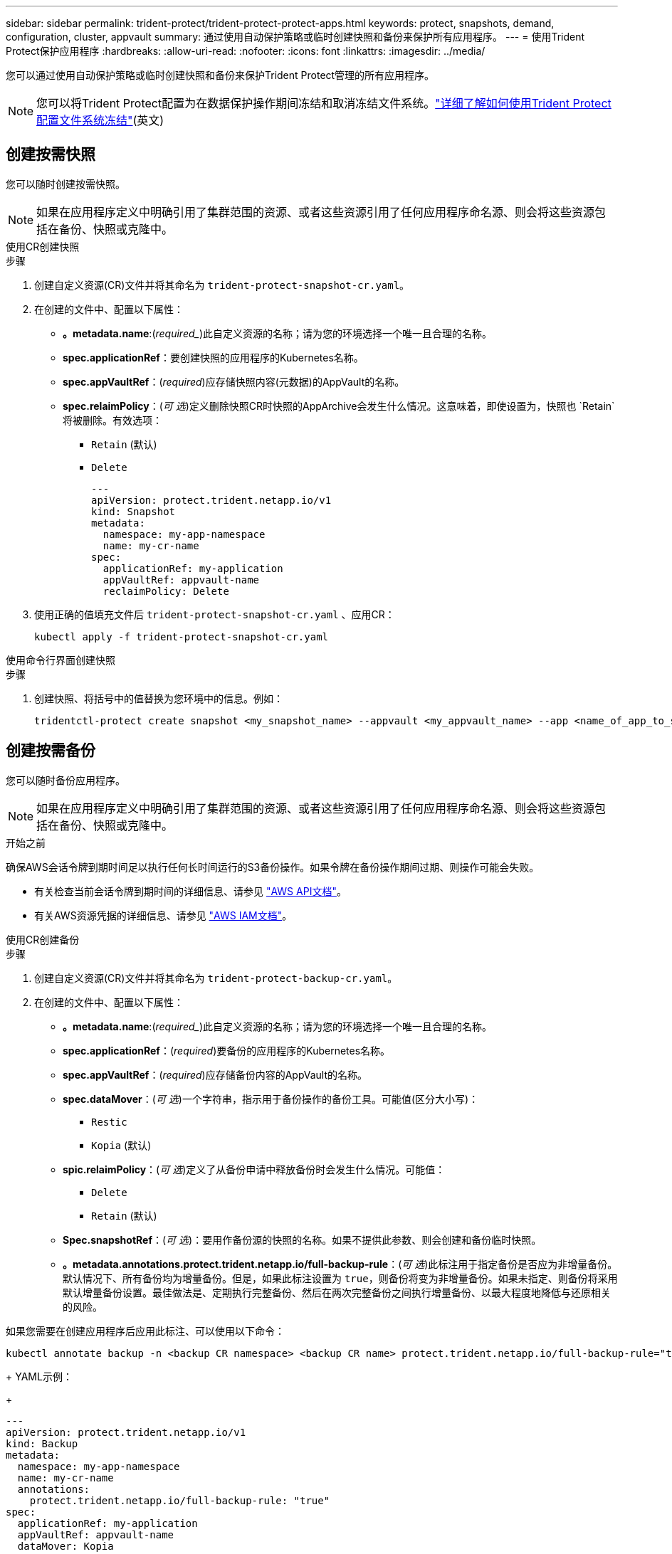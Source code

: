 ---
sidebar: sidebar 
permalink: trident-protect/trident-protect-protect-apps.html 
keywords: protect, snapshots, demand, configuration, cluster, appvault 
summary: 通过使用自动保护策略或临时创建快照和备份来保护所有应用程序。 
---
= 使用Trident Protect保护应用程序
:hardbreaks:
:allow-uri-read: 
:nofooter: 
:icons: font
:linkattrs: 
:imagesdir: ../media/


[role="lead"]
您可以通过使用自动保护策略或临时创建快照和备份来保护Trident Protect管理的所有应用程序。


NOTE: 您可以将Trident Protect配置为在数据保护操作期间冻结和取消冻结文件系统。link:trident-protect-requirements.html#protecting-data-with-kubevirt-vms["详细了解如何使用Trident Protect配置文件系统冻结"](英文)



== 创建按需快照

您可以随时创建按需快照。


NOTE: 如果在应用程序定义中明确引用了集群范围的资源、或者这些资源引用了任何应用程序命名源、则会将这些资源包括在备份、快照或克隆中。

[role="tabbed-block"]
====
.使用CR创建快照
--
.步骤
. 创建自定义资源(CR)文件并将其命名为 `trident-protect-snapshot-cr.yaml`。
. 在创建的文件中、配置以下属性：
+
** *。metadata.name*:(_required__)此自定义资源的名称；请为您的环境选择一个唯一且合理的名称。
** *spec.applicationRef*：要创建快照的应用程序的Kubernetes名称。
** *spec.appVaultRef*：(_required_)应存储快照内容(元数据)的AppVault的名称。
** *spec.relaimPolicy*：(_可 选_)定义删除快照CR时快照的AppArchive会发生什么情况。这意味着，即使设置为，快照也 `Retain`将被删除。有效选项：
+
*** `Retain` (默认)
*** `Delete`
+
[source, yaml]
----
---
apiVersion: protect.trident.netapp.io/v1
kind: Snapshot
metadata:
  namespace: my-app-namespace
  name: my-cr-name
spec:
  applicationRef: my-application
  appVaultRef: appvault-name
  reclaimPolicy: Delete
----




. 使用正确的值填充文件后 `trident-protect-snapshot-cr.yaml` 、应用CR：
+
[source, console]
----
kubectl apply -f trident-protect-snapshot-cr.yaml
----


--
.使用命令行界面创建快照
--
.步骤
. 创建快照、将括号中的值替换为您环境中的信息。例如：
+
[source, console]
----
tridentctl-protect create snapshot <my_snapshot_name> --appvault <my_appvault_name> --app <name_of_app_to_snapshot> -n <application_namespace>
----


--
====


== 创建按需备份

您可以随时备份应用程序。


NOTE: 如果在应用程序定义中明确引用了集群范围的资源、或者这些资源引用了任何应用程序命名源、则会将这些资源包括在备份、快照或克隆中。

.开始之前
确保AWS会话令牌到期时间足以执行任何长时间运行的S3备份操作。如果令牌在备份操作期间过期、则操作可能会失败。

* 有关检查当前会话令牌到期时间的详细信息、请参见 https://docs.aws.amazon.com/STS/latest/APIReference/API_GetSessionToken.html["AWS API文档"^]。
* 有关AWS资源凭据的详细信息、请参见 https://docs.aws.amazon.com/IAM/latest/UserGuide/id_credentials_temp_use-resources.html["AWS IAM文档"^]。


[role="tabbed-block"]
====
.使用CR创建备份
--
.步骤
. 创建自定义资源(CR)文件并将其命名为 `trident-protect-backup-cr.yaml`。
. 在创建的文件中、配置以下属性：
+
** *。metadata.name*:(_required__)此自定义资源的名称；请为您的环境选择一个唯一且合理的名称。
** *spec.applicationRef*：(_required_)要备份的应用程序的Kubernetes名称。
** *spec.appVaultRef*：(_required_)应存储备份内容的AppVault的名称。
** *spec.dataMover*：(_可 选_)一个字符串，指示用于备份操作的备份工具。可能值(区分大小写)：
+
*** `Restic`
*** `Kopia` (默认)


** *spic.relaimPolicy*：(_可 选_)定义了从备份申请中释放备份时会发生什么情况。可能值：
+
*** `Delete`
*** `Retain` (默认)


** *Spec.snapshotRef*：(_可 选_)：要用作备份源的快照的名称。如果不提供此参数、则会创建和备份临时快照。
** *。metadata.annotations.protect.trident.netapp.io/full-backup-rule*：(_可 选_)此标注用于指定备份是否应为非增量备份。默认情况下、所有备份均为增量备份。但是，如果此标注设置为 `true`，则备份将变为非增量备份。如果未指定、则备份将采用默认增量备份设置。最佳做法是、定期执行完整备份、然后在两次完整备份之间执行增量备份、以最大程度地降低与还原相关的风险。
+
[NOTE]
====
如果您需要在创建应用程序后应用此标注、可以使用以下命令：

[source, console]
----
kubectl annotate backup -n <backup CR namespace> <backup CR name> protect.trident.netapp.io/full-backup-rule="true"
----
====
+
YAML示例：

+
[source, yaml]
----
---
apiVersion: protect.trident.netapp.io/v1
kind: Backup
metadata:
  namespace: my-app-namespace
  name: my-cr-name
  annotations:
    protect.trident.netapp.io/full-backup-rule: "true"
spec:
  applicationRef: my-application
  appVaultRef: appvault-name
  dataMover: Kopia
----


. 使用正确的值填充文件后 `trident-protect-backup-cr.yaml` 、应用CR：
+
[source, console]
----
kubectl apply -f trident-protect-backup-cr.yaml
----


--
.使用命令行界面创建备份
--
.步骤
. 创建备份、将括号中的值替换为您环境中的信息。例如：
+
[source, console]
----
tridentctl-protect create backup <my_backup_name> --appvault <my-vault-name> --app <name_of_app_to_back_up> --data-mover <Kopia_or_Restic> -n <application_namespace>
----
+
您可以选择使用 `--full-backup`标志来指定备份是否应为非增量备份。默认情况下、所有备份均为增量备份。使用此标志时、备份将变为非增量备份。最佳做法是、定期执行完整备份、然后在两次完整备份之间执行增量备份、以最大程度地降低与还原相关的风险。



--
====


== 创建备份计划

您可以计划非增量完整备份。默认情况下、所有备份均为增量备份。定期执行完整备份以及其间的增量备份有助于降低与还原相关的风险。


NOTE: 如果在应用程序定义中明确引用了集群范围的资源、或者这些资源引用了任何应用程序命名源、则会将这些资源包括在备份、快照或克隆中。

.开始之前
确保AWS会话令牌到期时间足以执行任何长时间运行的S3备份操作。如果令牌在备份操作期间过期、则操作可能会失败。

* 有关检查当前会话令牌到期时间的详细信息、请参见 https://docs.aws.amazon.com/STS/latest/APIReference/API_GetSessionToken.html["AWS API文档"^]。
* 有关AWS资源凭据的详细信息、请参见 https://docs.aws.amazon.com/IAM/latest/UserGuide/id_credentials_temp_use-resources.html["AWS IAM文档"^]。


[role="tabbed-block"]
====
.使用CR创建计划
--
.步骤
. 创建自定义资源(CR)文件并将其命名为 `trident-backup-schedule-cr.yaml`。
. 在创建的文件中、配置以下属性：
+
** *。metadata.name*:(_required__)此自定义资源的名称；请为您的环境选择一个唯一且合理的名称。
** *spec.dataMover*：(_可 选_)一个字符串，指示用于备份操作的备份工具。可能值(区分大小写)：
+
*** `Restic`
*** `Kopia` (默认)


** *spec.applicationRef*：要备份的应用程序的Kubernetes名称。
** *spec.appVaultRef*：(_required_)应存储备份内容的AppVault的名称。
** *spec.backupretention *：要保留的备份数。零表示不应创建任何备份。
** *spec.snapshotretention *：要保留的快照数。零表示不应创建任何快照。
** *。spec.granularity*:计划的运行频率。可能值以及必需的关联字段：
+
*** `hourly` (要求您指定 `spec.minute`)
*** `daily` (要求您指定 `spec.minute` 和 `spec.hour`)
*** `weekly`(要求您指定 `spec.minute, spec.hour`、和 `spec.dayOfWeek`)
*** `monthly`(要求您指定 `spec.minute, spec.hour`、和 `spec.dayOfMonth`)


** *spec.dayOfMonth*：(_可 选_)计划应运行的日期(1 - 31)。如果粒度设置为，则需要此字段 `monthly`。
** *spec.dayOfWeek*：(_可 选_)计划应运行的日期(0到7)。值0或7表示星期日。如果粒度设置为，则需要此字段 `weekly`。
** *spec.hour *：(_可 选_)计划应运行的时间(0 - 23)。如果粒度设置为、或，则需要此字段 `daily` `weekly` `monthly`。
** *spec.minute：(_可 选_)计划应运行的分钟(0 - 59)。如果粒度设置为、、或，则需要此字段 `hourly` `daily` `weekly` `monthly`。
** *。metadata.annotations.protect.trident.netapp.io/full-backup-rule*:(_可 选_)此标注用于指定计划完整备份的规则。您可以将其设置为以实现持续完整备份、也可以 `always`根据需要对其进行自定义。例如、如果您选择每日粒度、则可以指定应在哪些工作日进行完整备份。
+
[source, yaml]
----
---
apiVersion: protect.trident.netapp.io/v1
kind: Schedule
metadata:
  namespace: my-app-namespace
  name: my-cr-name
  annotations:
    protect.trident.netapp.io/full-backup-rule: "Monday,Thursday"
spec:
  dataMover: Kopia
  applicationRef: my-application
  appVaultRef: appvault-name
  backupRetention: "15"
  snapshotRetention: "15"
  granularity: daily
  dayOfMonth: "1"
  dayOfWeek: "0"
  hour: "0"
  minute: "0"
----


. 使用正确的值填充文件后 `trident-backup-schedule-cr.yaml` 、应用CR：
+
[source, console]
----
kubectl apply -f trident-backup-schedule-cr.yaml
----


--
.使用命令行界面创建计划
--
.步骤
. 创建备份计划、将括号中的值替换为您环境中的信息。例如：
+

NOTE: 您可以使用 `tridentctl-protect create schedule --help`查看此命令的详细帮助信息。

+
[source, console]
----
tridentctl-protect create schedule <my_schedule_name> --appvault <my_appvault_name> --app <name_of_app_to_snapshot> --backup-retention <how_many_backups_to_retain> --data-mover <Kopia_or_Restic> --day-of-month <day_of_month_to_run_schedule> --day-of-week <day_of_month_to_run_schedule> --granularity <frequency_to_run> --hour <hour_of_day_to_run> --minute <minute_of_hour_to_run> --recurrence-rule <recurrence> --snapshot-retention <how_many_snapshots_to_retain> -n <application_namespace> --full-backup-rule <string>
----
+
您可以将此标志设置为 `always`以实现持续完整备份、也可以 `--full-backup-rule`根据需要对其进行自定义。例如、如果您选择每日粒度、则可以指定应在哪些工作日进行完整备份。例如、使用 `--full-backup-rule "Monday,Thursday"`计划在星期一和星期四进行完整备份。



--
====


== 创建数据保护计划

保护策略通过按定义的计划创建快照，备份或这两者来保护应用程序。您可以选择每小时，每天，每周和每月创建快照和备份，并且可以指定要保留的副本数。


NOTE: 如果在应用程序定义中明确引用了集群范围的资源、或者这些资源引用了任何应用程序命名源、则会将这些资源包括在备份、快照或克隆中。

.开始之前
确保AWS会话令牌到期时间足以执行任何长时间运行的S3备份操作。如果令牌在备份操作期间过期、则操作可能会失败。

* 有关检查当前会话令牌到期时间的详细信息、请参见 https://docs.aws.amazon.com/STS/latest/APIReference/API_GetSessionToken.html["AWS API文档"^]。
* 有关AWS资源凭据的详细信息、请参见 https://docs.aws.amazon.com/IAM/latest/UserGuide/id_credentials_temp_use-resources.html["AWS IAM文档"^]。


[role="tabbed-block"]
====
.使用CR创建计划
--
.步骤
. 创建自定义资源(CR)文件并将其命名为 `trident-protect-schedule-cr.yaml`。
. 在创建的文件中、配置以下属性：
+
** *。metadata.name*:(_required__)此自定义资源的名称；请为您的环境选择一个唯一且合理的名称。
** *spec.dataMover*：(_可 选_)一个字符串，指示用于备份操作的备份工具。可能值(区分大小写)：
+
*** `Restic`
*** `Kopia` (默认)


** *spec.applicationRef*：要备份的应用程序的Kubernetes名称。
** *spec.appVaultRef*：(_required_)应存储备份内容的AppVault的名称。
** *spec.backupretention *：要保留的备份数。零表示不应创建任何备份。
** *spec.snapshotretention *：要保留的快照数。零表示不应创建任何快照。
** *。spec.granularity*:计划的运行频率。可能值以及必需的关联字段：
+
*** `hourly` (要求您指定 `spec.minute`)
*** `daily` (要求您指定 `spec.minute` 和 `spec.hour`)
*** `weekly`(要求您指定 `spec.minute, spec.hour`、和 `spec.dayOfWeek`)
*** `monthly`(要求您指定 `spec.minute, spec.hour`、和 `spec.dayOfMonth`)


** *spec.dayOfMonth*：(_可 选_)计划应运行的日期(1 - 31)。如果粒度设置为，则需要此字段 `monthly`。
** *spec.dayOfWeek*：(_可 选_)计划应运行的日期(0到7)。值0或7表示星期日。如果粒度设置为，则需要此字段 `weekly`。
** *spec.hour *：(_可 选_)计划应运行的时间(0 - 23)。如果粒度设置为、或，则需要此字段 `daily` `weekly` `monthly`。
** *spec.minute：(_可 选_)计划应运行的分钟(0 - 59)。如果粒度设置为、、或，则需要此字段 `hourly` `daily` `weekly` `monthly`。
+
[source, yaml]
----
---
apiVersion: protect.trident.netapp.io/v1
kind: Schedule
metadata:
  namespace: my-app-namespace
  name: my-cr-name
spec:
  dataMover: Kopia
  applicationRef: my-application
  appVaultRef: appvault-name
  backupRetention: "15"
  snapshotRetention: "15"
  granularity: <monthly>
  dayOfMonth: "1"
  dayOfWeek: "0"
  hour: "0"
  minute: "0"
----


. 使用正确的值填充文件后 `trident-protect-schedule-cr.yaml` 、应用CR：
+
[source, console]
----
kubectl apply -f trident-protect-schedule-cr.yaml
----


--
.使用命令行界面创建计划
--
.步骤
. 创建保护计划、将括号中的值替换为您环境中的信息。例如：
+

NOTE: 您可以使用 `tridentctl-protect create schedule --help`查看此命令的详细帮助信息。

+
[source, console]
----
tridentctl-protect create schedule <my_schedule_name> --appvault <my_appvault_name> --app <name_of_app_to_snapshot> --backup-retention <how_many_backups_to_retain> --data-mover <Kopia_or_Restic> --day-of-month <day_of_month_to_run_schedule> --day-of-week <day_of_month_to_run_schedule> --granularity <frequency_to_run> --hour <hour_of_day_to_run> --minute <minute_of_hour_to_run> --recurrence-rule <recurrence> --snapshot-retention <how_many_snapshots_to_retain> -n <application_namespace>
----


--
====


== 删除快照

删除不再需要的计划快照或按需快照。

.步骤
. 删除与快照关联的快照CR：
+
[source, console]
----
kubectl delete snapshot <snapshot_name> -n my-app-namespace
----




== 删除备份

删除不再需要的计划备份或按需备份。

.步骤
. 删除与备份关联的备份CR：
+
[source, console]
----
kubectl delete backup <backup_name> -n my-app-namespace
----




== 检查备份操作的状态

您可以使用命令行检查正在进行、已完成或失败的备份操作的状态。

.步骤
. 使用以下命令检索备份操作的状态、将括号中的值替换为环境中的信息：
+
[source, console]
----
kubectl get backup -n <namespace_name> <my_backup_cr_name> -o jsonpath='{.status}'
----




== 为azure-ANF-files (NetApp)操作启用备份和还原

如果您已安装Trident Protect、则可以为使用azure-files-files NetApp存储类且在Trident 24.06之前创建的存储后端启用节省空间的备份和还原功能。此功能适用于NFSv4卷、不会占用容量池中的额外空间。

.开始之前
确保满足以下要求：

* 您已安装Trident Protect。
* 您已在Trident Protect中定义应用程序。在您完成此操作步骤之前、此应用程序的保护功能将受限。
* 您已 `azure-netapp-files` 选择作为存储后端的默认存储类。


.展开以了解配置步骤
[%collapsible]
====
. 如果ANF卷是在升级到Trident 24.10之前创建的、请在Trident中执行以下操作：
+
.. 为每个基于azure-pv-files且与应用程序关联的NetApp启用Snapshot目录：
+
[source, console]
----
tridentctl update volume <pv name> --snapshot-dir=true -n trident
----
.. 确认已为每个关联PV启用Snapshot目录：
+
[source, console]
----
tridentctl get volume <pv name> -n trident -o yaml | grep snapshotDir
----
+
响应：

+
[listing]
----
snapshotDirectory: "true"
----
+
如果未启用快照目录、Trident Protect将选择常规备份功能、此功能会在备份过程中临时占用容量池中的空间。在这种情况下、请确保容量池中有足够的可用空间来创建与要备份的卷大小相同的临时卷。





.结果
此应用程序已准备好使用Trident Protect进行备份和还原。每个PVC还可供其他应用程序用于备份和恢复。

====